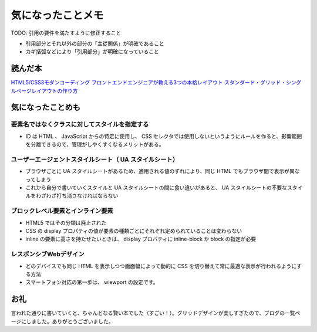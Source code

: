 .. article::
   :date: 2018-07-01
   :title: 『HTML5/CSS3モダンコーディング フロントエンドエンジニアが教える3つの本格レイアウト スタンダード・グリッド・シングルページレイアウトの作り方』を読んで気になったことメモ
   :category: css
   :canonical_url: /html-css/html5-css3-modern-coding/
   :draft: true


====================
気になったことメモ
====================

TODO: 引用の要件を満たすように修正すること

- 引用部分とそれ以外の部分の「主従関係」が明確であること
- カギ括弧などにより「引用部分」が明確になっていること

読んだ本
=========================
`HTML5/CSS3モダンコーディング フロントエンドエンジニアが教える3つの本格レイアウト スタンダード・グリッド・シングルページレイアウトの作り方 <https://www.shoeisha.co.jp/book/detail/9784798141572>`_


気になったことめも
=========================

要素名ではなくクラスに対してスタイルを指定する
----------------------------------------------------------------
- ID は HTML 、 JavaScript からの特定に使用し、 CSS セレクタでは使用しないというようにルールを作ると、影響範囲を分離できるので、管理がしやくすくなるメリットがある。

ユーザーエージェントスタイルシート（ UA スタイルシート）
----------------------------------------------------------------
- ブラウザごとに UA スタイルシートがあるため、適用される値のずれにより、同じ HTML でもブラウザ間で表示が異なってしまう
- これから自分で書いていくスタイルと UA スタイルシートの間に食い違いがあると、 UA スタイルシートの不要なスタイルをわざわざ打ち消さなければならない

ブロックレベル要素とインライン要素
----------------------------------------------------------------
- HTML5 ではその分類は廃止された
- CSS の display プロパティの値が要素の種類ごとにそれぞれ定められていることは変わらない
- inline の要素に高さを持たせたいときは、 display プロパティに inline-block か block の指定が必要

レスポンシブWebデザイン
----------------------------------------------------------------
- どのデバイスでも同じ HTML を表示しつつ画面幅によって動的に CSS を切り替えて常に最適な表示が行われるようにする方法
- スマートフォン対応の第一歩は、 wiewport の設定です。

お礼
=========================
言われた通りに書いていくと、ちゃんとなる賢い本でした（すごい！）。グリッドデザインが楽しすぎたので、ブログの一覧ページにしました。ありがとうございました。